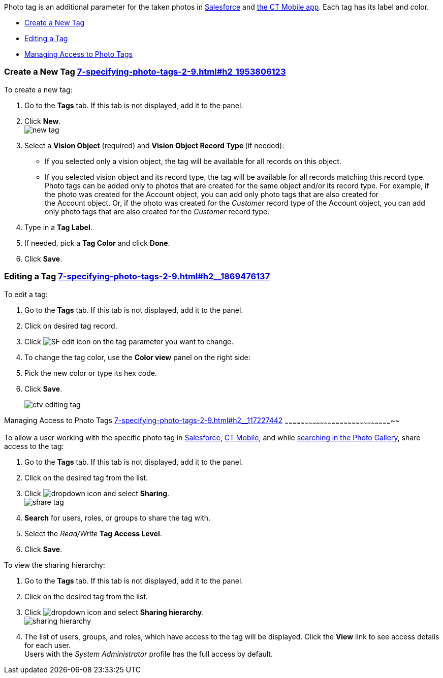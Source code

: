 Photo tag is an additional parameter for the taken photos
in link:working-with-ct-vision-ir-in-salesforce-2-9.html#h3_1235535035[Salesforce] and link:working-with-ct-vision-ir-in-the-ct-mobile-app-2-9.html[the
CT Mobile app]. Each tag has its label and color.

* link:7-specifying-photo-tags-2-9.html#h2_1953806123[Create a New Tag]
* link:7-specifying-photo-tags-2-9.html#h2__1869476137[Editing a Tag]
* link:7-specifying-photo-tags-2-9.html#h2__117227442[Managing Access to
Photo Tags]

[[h2_1953806123]]
Create a New Tag link:7-specifying-photo-tags-2-9.html#h2_1953806123[]
~~~~~~~~~~~~~~~~~~~~~~~~~~~~~~~~~~~~~~~~~~~~~~~~~~~~~~~~~~~~~~~~~~~~~~

To create a new tag:

1.  Go to the *Tags* tab. If this tab is not displayed, add it to the
panel.
2.  Click *New*. +
image:new_tag.png[] +
3.  Select a *Vision Object* (required) and *Vision Object Record
Type *(if needed):
* If you selected only a vision object, the tag will be available for
all records on this object.
* If you selected vision object and its record type, the tag will be
available for all records matching this record type.  +
Photo tags can be added only to photos that are created for the same
object and/or its record type. For example, if the photo was created for
the Account object, you can add only photo tags that are also created
for the Account object. Or, if the photo was created for
the _Customer_ record type of the Account object, you can add only photo
tags that are also created for the _Customer_ record type.
4.  Type in a *Tag Label*.
5.  If needed, pick a *Tag Color* and click *Done*.
6.  Click *Save*. 

[[h2__1869476137]]
Editing a Tag link:7-specifying-photo-tags-2-9.html#h2__1869476137[]
~~~~~~~~~~~~~~~~~~~~~~~~~~~~~~~~~~~~~~~~~~~~~~~~~~~~~~~~~~~~~~~~~~~~

To edit a tag:

1.  Go to the *Tags* tab. If this tab is not displayed, add it to the
panel.
2.  Click on desired tag record.
3.  Click image:SF-edit-icon.png[] on
the tag parameter you want to change.
4.  To change the tag color, use the *Color view* panel on the right
side:
1.  Pick the new color or type its hex code.
2.  Click *Save*.
+
image:ctv-editing-tag.png[]

[[h2__117227442]]
Managing Access to Photo Tags
link:7-specifying-photo-tags-2-9.html#h2__117227442[]
~~~~~~~~~~~~~~~~~~~~~~~~~~~~~~~~~~~~~~~~~~~~~~~~~~~~~~~~~~~~~~~~~~~~~~~~~~~~~~~~~~~

To allow a user working with the specific photo tag
in link:working-with-ct-vision-ir-in-salesforce-2-9.html[Salesforce], link:working-with-ct-vision-ir-in-the-ct-mobile-app-2-9.html[CT
Mobile], and
while link:working-with-ct-vision-ir-in-salesforce-2-9.html#h2__1484451922[searching
in the Photo Gallery], share access to the tag:

1.  Go to the *Tags* tab. If this tab is not displayed, add it to the
panel.
2.  Click on the desired tag from the list.
3.  Click image:dropdown-icon.png[] and
select *Sharing*. +
image:share_tag.png[] +
4.  *Search* for users, roles, or groups to share the tag with.
5.  Select the _Read/Write_ *Tag Access Level*.
6.  Click *Save*.

To view the sharing hierarchy:

1.  Go to the *Tags* tab. If this tab is not displayed, add it to the
panel.
2.  Click on the desired tag from the list.
3.  Click image:dropdown-icon.png[] and
select *Sharing hierarchy*. +
image:sharing_hierarchy.png[] +
4.  The list of users, groups, and roles, which have access to the tag
will be displayed. Click the *View* link to see access details for each
user. +
Users with the _System Administrator_ profile has the full access by
default.
